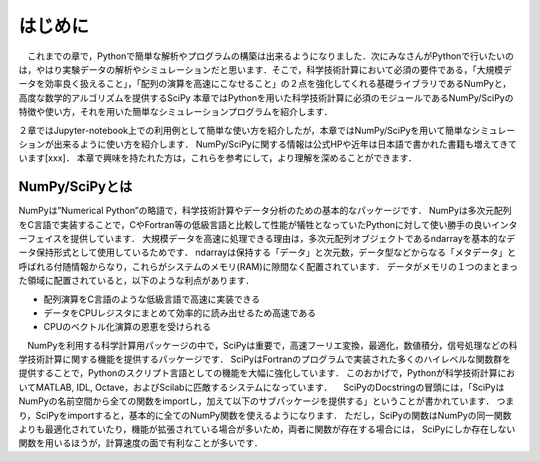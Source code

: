 はじめに
===============================
　これまでの章で，Pythonで簡単な解析やプログラムの構築は出来るようになりました．次にみなさんがPythonで行いたいのは，やはり実験データの解析やシミュレーションだと思います．そこで，科学技術計算において必須の要件である，「大規模データを効率良く扱えること」，「配列の演算を高速にこなせること」の２点を強化してくれる基礎ライブラリであるNumPyと，高度な数学的アルゴリズムを提供するSciPy
本章ではPythonを用いた科学技術計算に必須のモジュールであるNumPy/SciPyの特徴や使い方，それを用いた簡単なシミュレーションプログラムを紹介します．

２章ではJupyter-notebook上での利用例として簡単な使い方を紹介したが，本章ではNumPy/SciPyを用いて簡単なシミュレーションが出来るように使い方を紹介します．
NumPy/SciPyに関する情報は公式HPや近年は日本語で書かれた書籍も増えてきています[xxx]．
本章で興味を持たれた方は，これらを参考にして，より理解を深めることができます．

------------------------------------
NumPy/SciPyとは
------------------------------------

NumPyは”Numerical Python”の略語で，科学技術計算やデータ分析のための基本的なパッケージです．
NumPyは多次元配列をC言語で実装することで，CやFortran等の低級言語と比較して性能が犠牲となっていたPythonに対して使い勝手の良いインターフェイスを提供しています．
大規模データを高速に処理できる理由は，多次元配列オブジェクトであるndarrayを基本的なデータ保持形式として使用しているためです．
ndarrayは保持する「データ」と次元数，データ型などからなる「メタデータ」と呼ばれる付随情報からなり，これらがシステムのメモリ(RAM)に隙間なく配置されています．
データがメモリの１つのまとまった領域に配置されていると，以下のような利点があります．

+ 配列演算をC言語のような低級言語で高速に実装できる
+ データをCPUレジスタにまとめて効率的に読み出せるため高速である
+ CPUのベクトル化演算の恩恵を受けられる

　NumPyを利用する科学計算用パッケージの中で，SciPyは重要で，高速フーリエ変換，最適化，数値積分，信号処理などの科学技術計算に関する機能を提供するパッケージです．
SciPyはFortranのプログラムで実装された多くのハイレベルな関数群を提供することで，Pythonのスクリプト言語としての機能を大幅に強化しています．
このおかげで，Pythonが科学技術計算においてMATLAB, IDL, Octave，およびScilabに匹敵するシステムになっています．
　SciPyのDocstringの冒頭には，「SciPyはNumPyの名前空間から全ての関数をimportし，加えて以下のサブパッケージを提供する」ということが書かれています．
つまり，SciPyをimportすると，基本的に全てのNumPy関数を使えるようになります．
ただし，SciPyの関数はNumPyの同一関数よりも最適化されていたり，機能が拡張されている場合が多いため，両者に関数が存在する場合には， SciPyにしか存在しない関数を用いるほうが，計算速度の面で有利なことが多いです．


